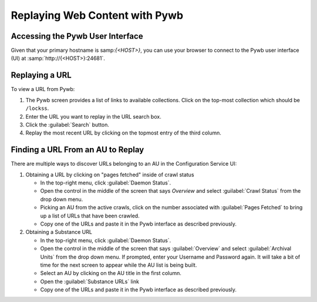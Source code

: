 ===============================
Replaying Web Content with Pywb
===============================

---------------------------------
Accessing the Pywb User Interface
---------------------------------

Given that your primary hostname is samp:`{<HOST>}`, you can use your browser to connect to the Pywb user interface (UI) at :samp:`http://{<HOST>}:24681`.

---------------
Replaying a URL
---------------

To view a URL from Pywb:

1. The Pywb screen provides a list of links to available collections. Click on the top-most collection which should be ``/lockss``.

2. Enter the URL you want to replay in the URL search box.

3. Click the :guilabel:`Search` button.

4. Replay the most recent URL by clicking on the topmost entry of the third column.

----------------------------------
Finding a URL From an AU to Replay
----------------------------------

There are multiple ways to discover URLs belonging to an AU in the Configuration Service UI:

1. Obtaining a URL by clicking on "pages fetched" inside of crawl status

   *  In the top-right menu, click :guilabel:`Daemon Status`.

   *  Open the control in the middle of the screen that says *Overview* and select :guilabel:`Crawl Status` from the drop down menu.

   *  Picking an AU from the active crawls, click on the number associated with :guilabel:`Pages Fetched` to bring up a list of URLs that have been crawled.

   *  Copy one of the URLs and paste it in the Pywb interface as described previously.

2. Obtaining a Substance URL

   *  In the top-right menu, click :guilabel:`Daemon Status`.

   *  Open the control in the middle of the screen that says :guilabel:`Overview` and select :guilabel:`Archival Units` from the drop down menu.  If prompted, enter your Username and Password again.  It will take a bit of time for the next screen to appear while the AU list is being built.

   *  Select an AU by clicking on the AU title in the first column.

   *  Open the :guilabel:`Substance URLs` link

   *  Copy one of the URLs and paste it in the Pywb interface as described previously.
